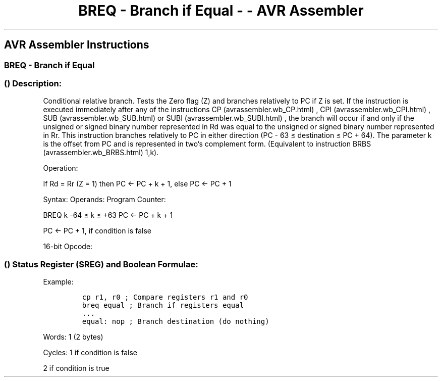 .\"t
.\" Automatically generated by Pandoc 1.16.0.2
.\"
.TH "BREQ \- Branch if Equal \- \- AVR Assembler" "" "" "" ""
.hy
.SH AVR Assembler Instructions
.SS BREQ \- Branch if Equal
.SS  () Description:
.PP
Conditional relative branch.
Tests the Zero flag (Z) and branches relatively to PC if Z is set.
If the instruction is executed immediately after any of the instructions
CP (avrassembler.wb_CP.html) , CPI (avrassembler.wb_CPI.html) ,
SUB (avrassembler.wb_SUB.html) or SUBI (avrassembler.wb_SUBI.html) , the
branch will occur if and only if the unsigned or signed binary number
represented in Rd was equal to the unsigned or signed binary number
represented in Rr.
This instruction branches relatively to PC in either direction (PC \- 63
≤ destination ≤ PC + 64).
The parameter k is the offset from PC and is represented in two's
complement form.
(Equivalent to instruction BRBS (avrassembler.wb_BRBS.html) 1,k).
.PP
Operation:
.PP
If Rd = Rr (Z = 1) then PC <\- PC + k + 1, else PC <\- PC + 1
.PP
Syntax: Operands: Program Counter:
.PP
BREQ k \-64 ≤ k ≤ +63 PC <\- PC + k + 1
.PP
PC <\- PC + 1, if condition is false
.PP
16\-bit Opcode:
.PP
.TS
tab(@);
l l l l.
T{
.PP
1111
T}@T{
.PP
00kk
T}@T{
.PP
kkkk
T}@T{
.PP
k001
T}
.TE
.SS  () Status Register (SREG) and Boolean Formulae:
.PP
.TS
tab(@);
l l l l l l l l.
T{
.PP
I
T}@T{
.PP
T
T}@T{
.PP
H
T}@T{
.PP
S
T}@T{
.PP
V
T}@T{
.PP
N
T}@T{
.PP
Z
T}@T{
.PP
C
T}
_
T{
.PP
\-
T}@T{
.PP
\-
T}@T{
.PP
\-
T}@T{
.PP
\-
T}@T{
.PP
\-
T}@T{
.PP
\-
T}@T{
.PP
\-
T}@T{
.PP
\-
T}
.TE
.PP
Example:
.IP
.nf
\f[C]
cp\ r1,\ r0\ ;\ Compare\ registers\ r1\ and\ r0
breq\ equal\ ;\ Branch\ if\ registers\ equal
\&...
equal:\ nop\ ;\ Branch\ destination\ (do\ nothing)
\f[]
.fi
.PP
.PP
Words: 1 (2 bytes)
.PP
Cycles: 1 if condition is false
.PP
2 if condition is true

